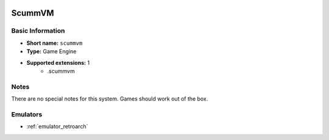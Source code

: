 .. image:: /global/assets/systems/scummvm-photo.png
	:width: 25%

.. image:: /global/assets/systems/scummvm-logo.png
	:width: 73%

.. _system_scummvm:

ScummVM
=======

Basic Information
~~~~~~~~~~~~~~~~~
- **Short name:** ``scummvm``
- **Type:** Game Engine
- **Supported extensions:** 1
	- .scummvm

Notes
~~~~~

There are no special notes for this system. Games should work out of the box.

Emulators
~~~~~~~~~
- :ref:`emulator_retroarch`